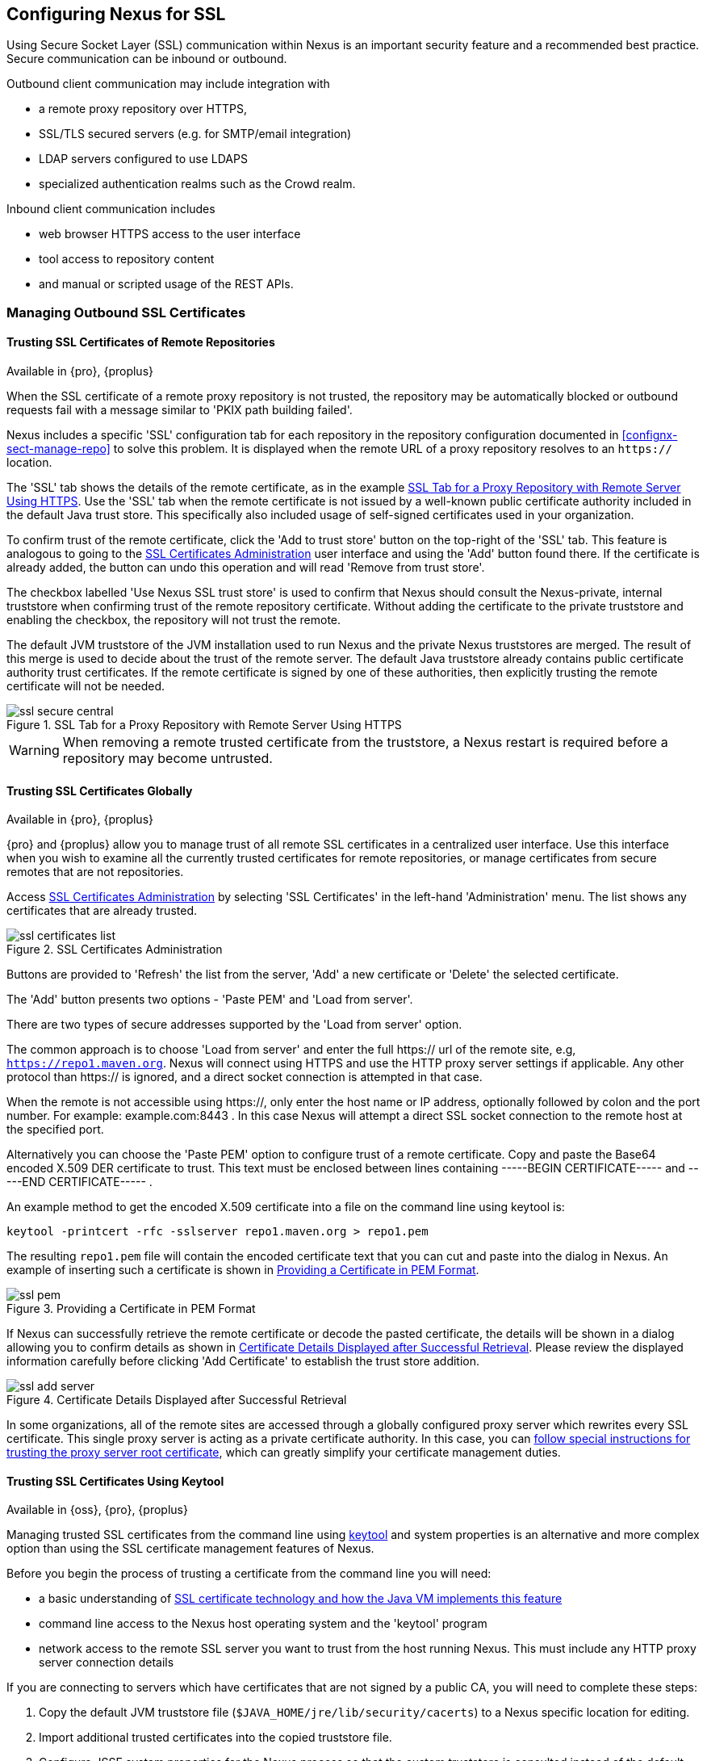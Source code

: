 [[ssl]]
== Configuring Nexus for SSL

Using Secure Socket Layer (SSL) communication within Nexus is an important security feature and a recommended best
practice. Secure communication can be inbound or outbound.

Outbound client communication may include integration with 

* a remote proxy repository over HTTPS, 
* SSL/TLS secured servers (e.g. for SMTP/email integration)
* LDAP servers configured to use LDAPS
* specialized authentication realms such as the Crowd realm.

Inbound client communication includes 

* web browser HTTPS access to the user interface 
* tool access to repository content 
* and manual or scripted usage of the REST APIs.

[[ssl-sect-client-cert]]
=== Managing Outbound SSL Certificates

==== Trusting SSL Certificates of Remote Repositories

Available in {pro}, {proplus}

When the SSL certificate of a remote proxy repository is not trusted, the repository may be automatically blocked or
outbound requests fail with a message similar to 'PKIX path building failed'.

Nexus includes a specific 'SSL' configuration tab for each repository in the repository configuration documented in
<<confignx-sect-manage-repo>> to solve this problem. It is displayed when the remote URL of a proxy repository resolves
to an `https://` location.

The 'SSL' tab shows the details of the remote certificate, as in the example <<fig-ssl-secure-central>>. Use the 'SSL'
tab when the remote certificate is not issued by a well-known public certificate authority included in the default Java
trust store. This specifically also included usage of self-signed certificates used in your organization.

To confirm trust of the remote certificate, click the 'Add to trust store' button on the top-right of the 'SSL' tab.
This feature is analogous to going to the <<fig-ssl-certificates-list>> user interface and using the 'Add' button found
there. If the certificate is already added, the button can undo this operation and will read 'Remove from trust store'.

The checkbox labelled 'Use Nexus SSL trust store' is used to confirm that Nexus should consult the Nexus-private,
internal truststore when confirming trust of the remote repository certificate. Without adding the certificate to the
private truststore and enabling the checkbox, the repository will not trust the remote.

The default JVM truststore of the JVM installation used to run Nexus and the private Nexus truststores are merged. The
result of this merge is used to decide about the trust of the remote server. The default Java truststore already
contains public certificate authority trust certificates. If the remote certificate is signed by one of these
authorities, then explicitly trusting the remote certificate will not be needed.

[[fig-ssl-secure-central]]
.SSL Tab for a Proxy Repository with Remote Server Using HTTPS
image::figs/web/ssl-secure-central.png[scale=50]

WARNING: When removing a remote trusted certificate from the truststore, a Nexus restart is required before a repository
may become untrusted.

[[ssl-sect-client-cert-mgt]]
==== Trusting SSL Certificates Globally

Available in {pro}, {proplus}

{pro} and {proplus} allow you to manage trust of all remote SSL certificates in a centralized user interface. Use this interface when
you wish to examine all the currently trusted certificates for remote repositories, or manage certificates from secure
remotes that are not repositories.

Access <<fig-ssl-certificates-list>> by selecting 'SSL Certificates' in the left-hand 'Administration' menu. The list
shows any certificates that are already trusted.

[[fig-ssl-certificates-list]]
.SSL Certificates Administration
image::figs/web/ssl-certificates-list.png[scale=50]

Buttons are provided to 'Refresh' the list from the server, 'Add' a new certificate or 'Delete' the selected certificate.

The 'Add' button presents two options - 'Paste PEM' and 'Load from server'.

There are two types of secure addresses supported by the 'Load from server' option.

The common approach is to choose 'Load from server' and enter the full +https://+ url of the remote site, e.g,
`https://repo1.maven.org`. Nexus will connect using HTTPS and use the HTTP proxy server settings if applicable. Any
other protocol than +https://+ is ignored, and a direct socket connection is attempted in that case.

When the remote is not accessible using +https://+, only enter the host name or IP address, optionally followed by colon
and the port number. For example: +example.com:8443+ . In this case Nexus will attempt a direct SSL socket connection to
the remote host at the specified port.

Alternatively you can choose the 'Paste PEM' option to configure trust of a remote certificate. Copy and paste the
Base64 encoded X.509 DER certificate to trust. This text must be enclosed between lines containing +-----BEGIN
CERTIFICATE-----+ and +-----END CERTIFICATE-----+ .

An example method to get the encoded X.509 certificate into a file on the command line using +keytool+ is:

----
keytool -printcert -rfc -sslserver repo1.maven.org > repo1.pem
----

The resulting `repo1.pem` file will contain the encoded certificate text that you can cut and paste into the dialog in
Nexus. An example of inserting such a certificate is shown in <<fig-ssl-pem>>.

[[fig-ssl-pem]]
.Providing a Certificate in PEM Format
image::figs/web/ssl-pem.png[scale=50]

If Nexus can successfully retrieve the remote certificate or decode the pasted certificate, the details will be shown in
a dialog allowing you to confirm details as shown in <<fig-ssl-add-server>>. Please review the displayed information
carefully before clicking 'Add Certificate' to establish the trust store addition.

[[fig-ssl-add-server]]
.Certificate Details Displayed after Successful Retrieval
image::figs/web/ssl-add-server.png[scale=50]

In some organizations, all of the remote sites are accessed through a globally configured proxy server which rewrites
every SSL certificate. This single proxy server is acting as a private certificate authority. In this case, you can
https://support.sonatype.com/entries/83303437[follow special instructions for trusting the proxy server root
certificate], which can greatly simplify your certificate management duties.

==== Trusting SSL Certificates Using Keytool

Available in {oss}, {pro}, {proplus}

Managing trusted SSL certificates from the command line using
http://docs.oracle.com/javase/8/docs/technotes/tools/index.html#security[keytool] and system properties is an
alternative and more complex option than using the SSL certificate management features of Nexus.

Before you begin the process of trusting a certificate from the command line you will need:

* a basic understanding of http://docs.oracle.com/javase/8/docs/technotes/guides/security/jsse/JSSERefGuide.html[SSL
  certificate technology and how the Java VM implements this feature]

* command line access to the Nexus host operating system and the 'keytool' program

* network access to the remote SSL server you want to trust from the host running Nexus. This must include any HTTP
  proxy server connection details

If you are connecting to servers which have certificates that are not signed by a public CA, you will need to complete
these steps:

. Copy the default JVM truststore file (`$JAVA_HOME/jre/lib/security/cacerts`) to a Nexus specific location for editing.

. Import additional trusted certificates into the copied truststore file.

. Configure JSSE system properties for the Nexus process so that the custom truststore is consulted instead of the
  default file.

Some common commands to manually trust remote certificates can be found in our
https://sonatype.zendesk.com/entries/95353268-SSL-Certificate-Guide#common-keytool-commands[SSL Certificate Guide].

===== Configuring Nexus With a Custom Truststore

Once you have imported your trusted certificates into a truststore file, you can modify
'$NEXUS_HOME/bin/jsw/conf/wrapper.conf' to set the system properties necessary to load this file. Make sure to adapt the
property numbers (10, 11) to start at the last unused value, which depends on the rest of your configuration.

----
wrapper.java.additional.10=-Djavax.net.ssl.trustStore=<truststore>
wrapper.java.additional.11=-Djavax.net.ssl.trustStorePassword=<truststore_password>
----

Once you have added the properties shown above, restart Nexus and attempt to proxy a remote repository using the
imported certificated. Nexus will automatically register the certificates in the truststore file as trusted.

[[ssl-sect-ssl-direct]]
=== Configuring Nexus Inbound HTTPS

Available in {oss}, {pro}, {proplus}

Providing access to the Nexus user interface and content via HTTPS is a recommended best practice for any deployment.

You have two options:

* Using a separate reverse proxy server in front of Nexus to manage HTTPS 
* Configure Nexus to serve HTTPS directly

.Using A Reverse Proxy Server

A common approach is to access Nexus through a dedicated server which answers HTTPS requests on behalf of Nexus - these
servers are called reverse proxies or SSL/TLS terminators. Subsequently requests are forwarded to Nexus via HTTP and
responses received via HTTP are then sent back to the requestor via HTTPS.

There are a few advantages to using these which can be discussed with your networking team. For example, Nexus can be
upgraded/installed without the need to work with a custom JVM keystore. The reverse proxy could already be in place for
other systems in your network. Common reverse proxy choices are Apache httpd, nginx, Eclipse Jetty or even dedicated
hardware appliances. All of them can be configured to serve SSL content, and there is a large amount of reference
material available online.

.Nexus Serving SSL Directly

We will elaborate here on the second approach, which is to use the Eclipse Jetty instance that is distributed with Nexus
to accept HTTPS connections.

TIP: Keep in mind that you will have to redo some of these configurations each time you upgrade Nexus, since they are
modifications to the embedded Jetty instance located in '$NEXUS_HOME'.

To configure the Nexus Eclipse Jetty instance to accept HTTPS connections, first enable the file +jetty-https.xml+ to the
Jetty startup configuration in +wrapper.conf+ as detailed in <<nexus-home-conf>>.

Next, the HTTP port you want to use for the HTTPS connection has to be defined by setting the +application-port-ssl+
property in +nexus.properties+.

----
application-port-ssl=8443
----

Create a keystore file containing a single certificate that Jetty will use for the HTTPS connections. Instructions are
available on the http://www.eclipse.org/jetty/documentation/current/configuring-ssl.html[Eclipse Jetty documentation
site]. You may find the common keytool commands in our SSL Certiicate Guide a useful reference.

Adjust the values in the +jetty-https.xml+ file in +NEXUS_HOME/conf+ to reflect your keystore settings. The default
configuration in that file suggests to create a subdirectory +NEXUS_HOME/conf/ssl+ and copy the +keystore+ file in there
and rename it to +keystore.jks+. You can either do that or choose a different location or filename for your keystore
file and update the paths for the +keystore+ and +truststore+ in the +jetty-https.xml+ file.

Once this is all in place you can start up Nexus and access the user interface at e.g., +https://localhost:8443/nexus+.
If you have just created a self-signed certificate, modern web browsers will warn you about the certificate and you will
have to acknowledge the fact that the certificate is self-signed. To avoid this behavior, you have to get a certificate
signed by a signing authority or reconfigure the web browser.

Nexus is now available via HTTPS. If desired you can configure automatic redirection from HTTP to HTTPS by adding usage
of +jetty-http-redirect-to-https.xml+ as additional app parameters in +wrapper.conf+ as well as update the `Base URL` in
your Nexus server configuration.


////
/* Local Variables: */
/* ispell-personal-dictionary: "ispell.dict" */
/* End:             */
////
